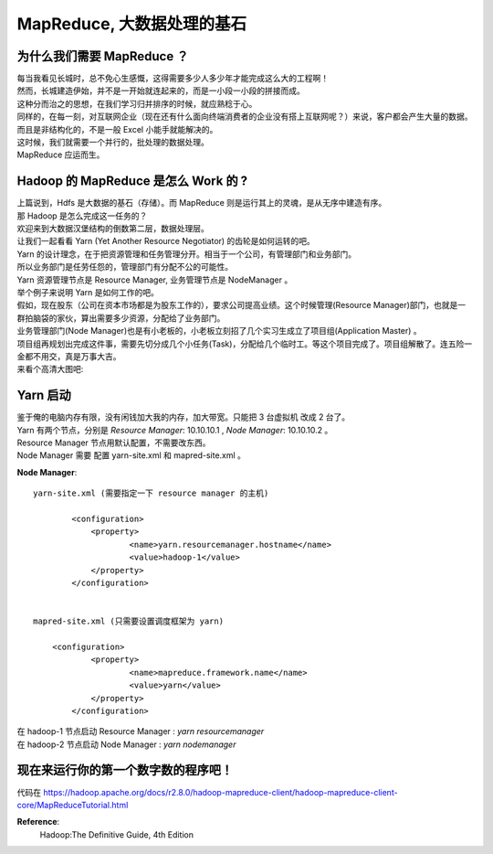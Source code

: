 MapReduce, 大数据处理的基石
=================================

为什么我们需要 MapReduce ？
-------------------------------
| 每当我看见长城时，总不免心生感慨，这得需要多少人多少年才能完成这么大的工程啊！
| 然而，长城建造伊始，并不是一开始就连起来的，而是一小段一小段的拼接而成。
| 这种分而治之的思想，在我们学习归并排序的时候，就应熟稔于心。
| 同样的，在每一刻，对互联网企业（现在还有什么面向终端消费者的企业没有搭上互联网呢？）来说，客户都会产生大量的数据。而且是非结构化的，不是一般 Excel 小能手就能解决的。
| 这时候，我们就需要一个并行的，批处理的数据处理。
| MapReduce 应运而生。

Hadoop 的 MapReduce 是怎么 Work 的 ?
---------------------------------------
| 上篇说到，Hdfs 是大数据的基石（存储）。而 MapReduce 则是运行其上的灵魂，是从无序中建造有序。
| 那 Hadoop 是怎么完成这一任务的？
| 欢迎来到大数据汉堡结构的倒数第二层，数据处理层。
| 让我们一起看看 Yarn (Yet Another Resource Negotiator) 的齿轮是如何运转的吧。
| Yarn 的设计理念，在于把资源管理和任务管理分开。相当于一个公司，有管理部门和业务部门。
| 所以业务部门是任劳任怨的，管理部门有分配不公的可能性。
| Yarn 资源管理节点是 Resource Manager, 业务管理节点是 NodeManager 。
| 举个例子来说明 Yarn 是如何工作的吧。
| 假如，现在股东（公司在资本市场都是为股东工作的），要求公司提高业绩。这个时候管理(Resource Manager)部门，也就是一群拍脑袋的家伙，算出需要多少资源，分配给了业务部门。
| 业务管理部门(Node Manager)也是有小老板的，小老板立刻招了几个实习生成立了项目组(Application Master) 。
| 项目组再规划出完成这件事，需要先切分成几个小任务(Task)，分配给几个临时工。等这个项目完成了。项目组解散了。连五险一金都不用交，真是万事大吉。
| 来看个高清大图吧: 

.. image:: /_static/yarn_archi.png
	:height: 450px
	:width:  450px

Yarn 启动
---------------------
| 鉴于俺的电脑内存有限，没有闲钱加大我的内存，加大带宽。只能把 3 台虚拟机 改成 2 台了。
| Yarn 有两个节点，分别是 `Resource Manager`: 10.10.10.1 , `Node Manager`: 10.10.10.2 。 
| Resource Manager 节点用默认配置，不需要改东西。
| Node Manager 需要 配置 yarn-site.xml 和 mapred-site.xml 。


**Node Manager**::

  	yarn-site.xml (需要指定一下 resource manager 的主机)

		<configuration>
		    <property>
		            <name>yarn.resourcemanager.hostname</name>
		            <value>hadoop-1</value>
		    </property>
		</configuration>


	mapred-site.xml (只需要设置调度框架为 yarn) 

	    <configuration>
		    <property>
		            <name>mapreduce.framework.name</name>
		            <value>yarn</value>
		    </property>
		</configuration>


| 在 hadoop-1 节点启动 Resource Manager : `yarn resourcemanager` 
| 在 hadoop-2 节点启动 Node Manager : `yarn nodemanager`  


现在来运行你的第一个数字数的程序吧！
---------------------------------------

| 代码在 https://hadoop.apache.org/docs/r2.8.0/hadoop-mapreduce-client/hadoop-mapreduce-client-core/MapReduceTutorial.html 







**Reference**: 
	Hadoop:The Definitive Guide, 4th Edition

.. feed-entry::
	   :author: yowenter
	   :date: 2017-05-05
